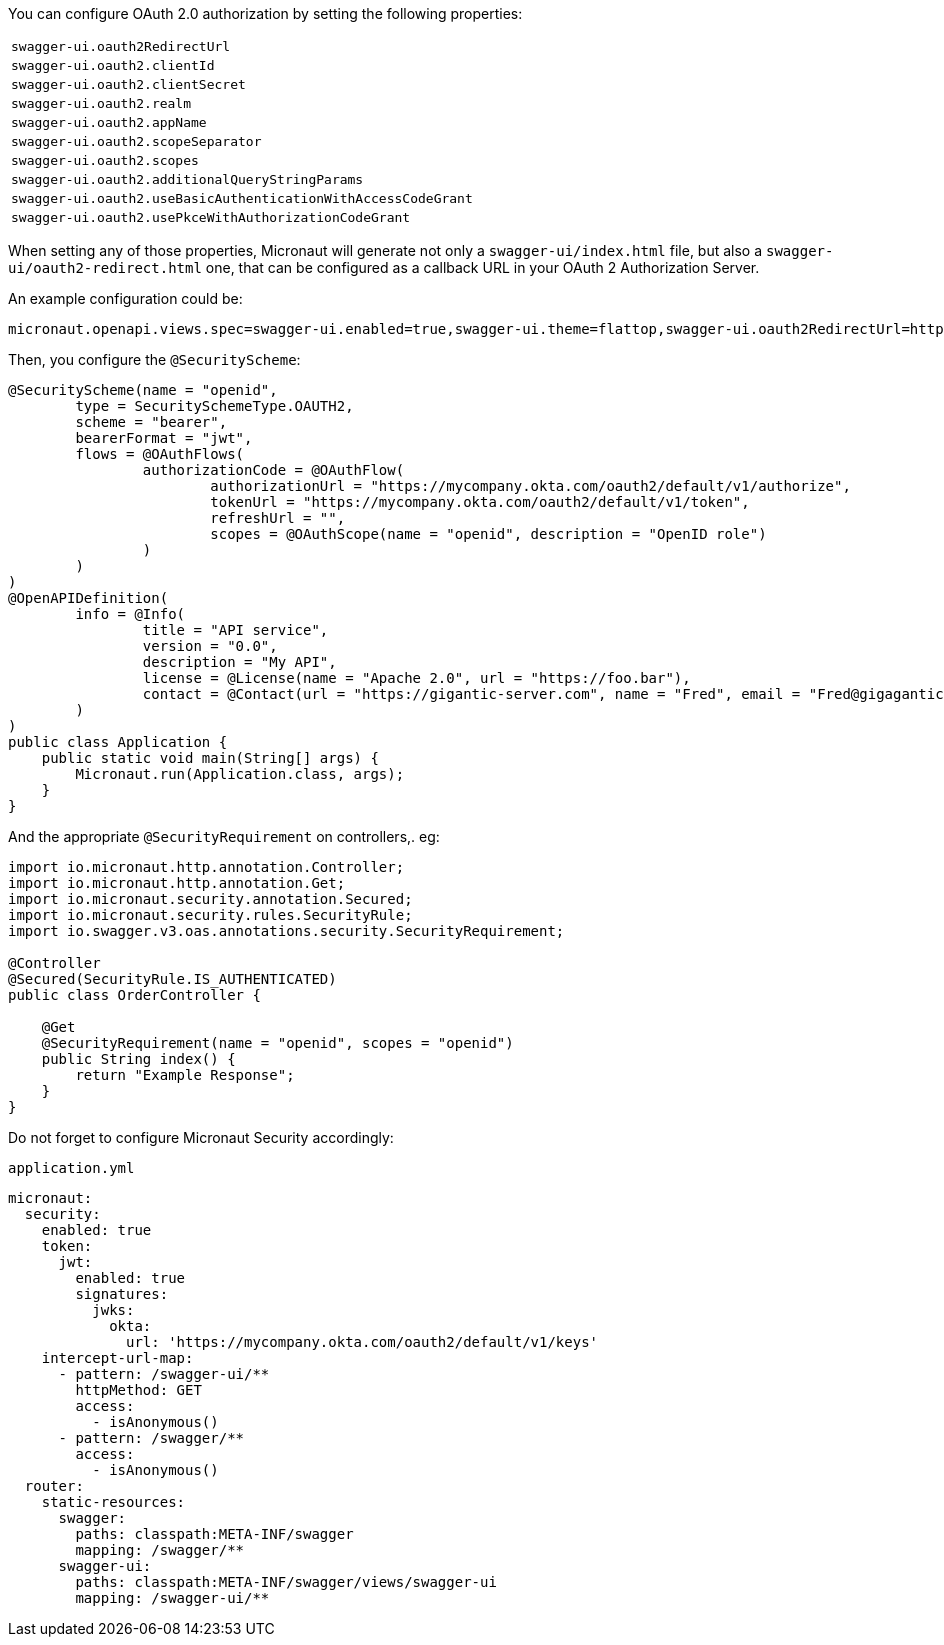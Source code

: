 You can configure OAuth 2.0 authorization by setting the following properties:

|===
| `swagger-ui.oauth2RedirectUrl`
| `swagger-ui.oauth2.clientId`
| `swagger-ui.oauth2.clientSecret`
| `swagger-ui.oauth2.realm`
| `swagger-ui.oauth2.appName`
| `swagger-ui.oauth2.scopeSeparator`
| `swagger-ui.oauth2.scopes`
| `swagger-ui.oauth2.additionalQueryStringParams`
| `swagger-ui.oauth2.useBasicAuthenticationWithAccessCodeGrant`
| `swagger-ui.oauth2.usePkceWithAuthorizationCodeGrant`
|===


When setting any of those properties, Micronaut will generate not only a `swagger-ui/index.html` file, but also a
`swagger-ui/oauth2-redirect.html` one, that can be configured as a callback URL in your OAuth 2 Authorization Server.

An example configuration could be:

----
micronaut.openapi.views.spec=swagger-ui.enabled=true,swagger-ui.theme=flattop,swagger-ui.oauth2RedirectUrl=http://localhost:8080/swagger-ui/oauth2-redirect.html,swagger-ui.oauth2.clientId=myClientId,swagger-ui.oauth2.scopes=openid,swagger-ui.oauth2.usePkceWithAuthorizationCodeGrant=true
----

Then, you configure the `@SecurityScheme`:

[source, java]
----
@SecurityScheme(name = "openid",
        type = SecuritySchemeType.OAUTH2,
        scheme = "bearer",
        bearerFormat = "jwt",
        flows = @OAuthFlows(
                authorizationCode = @OAuthFlow(
                        authorizationUrl = "https://mycompany.okta.com/oauth2/default/v1/authorize",
                        tokenUrl = "https://mycompany.okta.com/oauth2/default/v1/token",
                        refreshUrl = "",
                        scopes = @OAuthScope(name = "openid", description = "OpenID role")
                )
        )
)
@OpenAPIDefinition(
        info = @Info(
                title = "API service",
                version = "0.0",
                description = "My API",
                license = @License(name = "Apache 2.0", url = "https://foo.bar"),
                contact = @Contact(url = "https://gigantic-server.com", name = "Fred", email = "Fred@gigagantic-server.com")
        )
)
public class Application {
    public static void main(String[] args) {
        Micronaut.run(Application.class, args);
    }
}
----

And the appropriate `@SecurityRequirement` on controllers,. eg:

[source,java]
----
import io.micronaut.http.annotation.Controller;
import io.micronaut.http.annotation.Get;
import io.micronaut.security.annotation.Secured;
import io.micronaut.security.rules.SecurityRule;
import io.swagger.v3.oas.annotations.security.SecurityRequirement;

@Controller
@Secured(SecurityRule.IS_AUTHENTICATED)
public class OrderController {

    @Get
    @SecurityRequirement(name = "openid", scopes = "openid")
    public String index() {
        return "Example Response";
    }
}
----

Do not forget to configure Micronaut Security accordingly:

.`application.yml`
[source,yaml]
----
micronaut:
  security:
    enabled: true
    token:
      jwt:
        enabled: true
        signatures:
          jwks:
            okta:
              url: 'https://mycompany.okta.com/oauth2/default/v1/keys'
    intercept-url-map:
      - pattern: /swagger-ui/**
        httpMethod: GET
        access:
          - isAnonymous()
      - pattern: /swagger/**
        access:
          - isAnonymous()
  router:
    static-resources:
      swagger:
        paths: classpath:META-INF/swagger
        mapping: /swagger/**
      swagger-ui:
        paths: classpath:META-INF/swagger/views/swagger-ui
        mapping: /swagger-ui/**
----